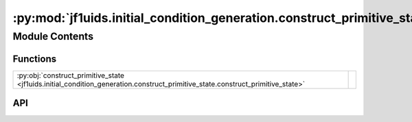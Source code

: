 :py:mod:`jf1uids.initial_condition_generation.construct_primitive_state`
========================================================================

.. py:module:: jf1uids.initial_condition_generation.construct_primitive_state

.. autodoc2-docstring:: jf1uids.initial_condition_generation.construct_primitive_state
   :allowtitles:

Module Contents
---------------

Functions
~~~~~~~~~

.. list-table::
   :class: autosummary longtable
   :align: left

   * - :py:obj:`construct_primitive_state <jf1uids.initial_condition_generation.construct_primitive_state.construct_primitive_state>`
     - .. autodoc2-docstring:: jf1uids.initial_condition_generation.construct_primitive_state.construct_primitive_state
          :summary:

API
~~~

.. py:function:: construct_primitive_state(config: jf1uids.option_classes.simulation_config.SimulationConfig, registered_variables: jf1uids.fluid_equations.registered_variables.RegisteredVariables, density: jf1uids.option_classes.simulation_config.FIELD_TYPE, velocity_x: typing.Union[jf1uids.option_classes.simulation_config.FIELD_TYPE, types.NoneType] = None, velocity_y: typing.Union[jf1uids.option_classes.simulation_config.FIELD_TYPE, types.NoneType] = None, velocity_z: typing.Union[jf1uids.option_classes.simulation_config.FIELD_TYPE, types.NoneType] = None, magnetic_field_x: typing.Union[jf1uids.option_classes.simulation_config.FIELD_TYPE, types.NoneType] = None, magnetic_field_y: typing.Union[jf1uids.option_classes.simulation_config.FIELD_TYPE, types.NoneType] = None, magnetic_field_z: typing.Union[jf1uids.option_classes.simulation_config.FIELD_TYPE, types.NoneType] = None, gas_pressure: typing.Union[jf1uids.option_classes.simulation_config.FIELD_TYPE, types.NoneType] = None, cosmic_ray_pressure: typing.Union[jf1uids.option_classes.simulation_config.FIELD_TYPE, types.NoneType] = None, sharding=None) -> jf1uids.option_classes.simulation_config.STATE_TYPE
   :canonical: jf1uids.initial_condition_generation.construct_primitive_state.construct_primitive_state

   .. autodoc2-docstring:: jf1uids.initial_condition_generation.construct_primitive_state.construct_primitive_state
